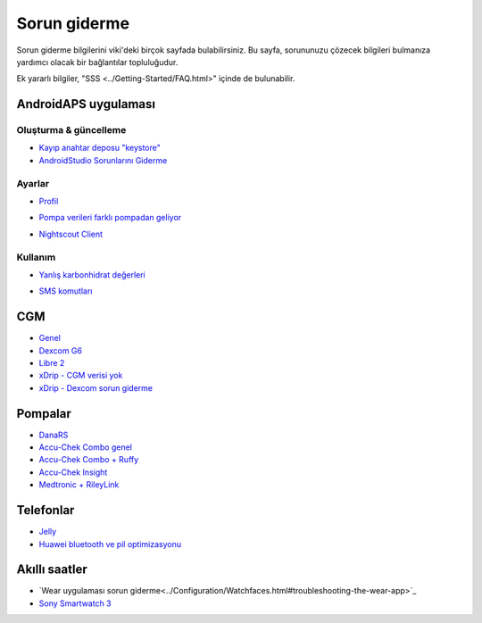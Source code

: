 Sorun giderme
**************************************************
Sorun giderme bilgilerini viki'deki birçok sayfada bulabilirsiniz. Bu sayfa, sorununuzu çözecek bilgileri bulmanıza yardımcı olacak bir bağlantılar topluluğudur.

Ek yararlı bilgiler, "SSS <../Getting-Started/FAQ.html>" içinde de bulunabilir.

AndroidAPS uygulaması
==================================================

Oluşturma & güncelleme
-------------------
* `Kayıp anahtar deposu "keystore" <../Installing-AndroidAPS/troubleshooting_androidstudio.html#lost-keystore>`_
* `AndroidStudio Sorunlarını Giderme <../Installing-AndroidAPS/troubleshooting_androidstudio.html>`_

Ayarlar
--------------------------------------------------
* `Profil <../Usage/Profiles.html#troubleshooting-profile-errors>`_

  .. image:: ../images/Screen_DifferentPump.png
    :alt: Hata: Bazal saatlere göre ayarlanamadı

* `Pompa verileri farklı pompadan geliyor <../Installing-AndroidAPS/update3_0.html#failure-message-data-from- Different-pump>`_

  .. image:: ../images/BasalNotAlignedToHours2.png
    :alt: Hata mesajı: Farklı pompadan gelen veriler


* `Nightscout Client <../Usage/Troubleshooting-NSClient.html>`_

Kullanım
--------------------------------------------------
* `Yanlış karbonhidrat değerleri <../Usage/COB-calculation.html#detection-of-wrong-cob-values>`_

  .. image:: ../images/Calculator_SlowCarbAbsorption.png
    :alt: Hata: Yavaş karbonhidrat emilimi

* `SMS komutları <../Children/SMS-Commands.html#troubleshooting>`_

CGM
==================================================
* `Genel <../Hardware/GeneralCGMRecommendation.html#troubleshooting>`_
* `Dexcom G6 <../Hardware/DexcomG6.html#troubleshooting-g6>`_
* `Libre 2 <../Hardware/Libre2.html#experiences-and-troubleshooting>`_
* `xDrip - CGM verisi yok <../Configuration/xdrip.html#identify-receiver>`_
* `xDrip - Dexcom sorun giderme <../Configuration/xdrip.html#troubleshooting-dexcom-g5-g6-and-xdrip>`_

Pompalar
==================================================
* `DanaRS <../Configuration/DanaRS-Insulin-Pump.html#dana-rs-specific-errors>`_
* `Accu-Chek Combo genel <../Usage/Accu-Chek-Combo-Tips-for-Basic-usage.html>`_
* `Accu-Chek Combo + Ruffy <../Configuration/Accu-Chek-Combo-Pump.html#why-pairing-with-the-pump-does-not-work-with-the-app-ruffy>`_
* `Accu-Chek Insight <../Configuration/Accu-Chek-Insight-Pump.html#insight-specific-errors>`_
* `Medtronic + RileyLink <../Configuration/MedtronicPump.html#what-to-do-if-i-loose-connection-to-rileylink-and-or-pump>`_

Telefonlar
==================================================
* `Jelly <../Usage/jelly.html>`_
* `Huawei bluetooth ve pil optimizasyonu <../Usage/huawei.html>`_

Akıllı saatler
==================================================
* `Wear uygulaması sorun giderme<../Configuration/Watchfaces.html#troubleshooting-the-wear-app>`_
* `Sony Smartwatch 3 <../Usage/SonySW3.html>`_

